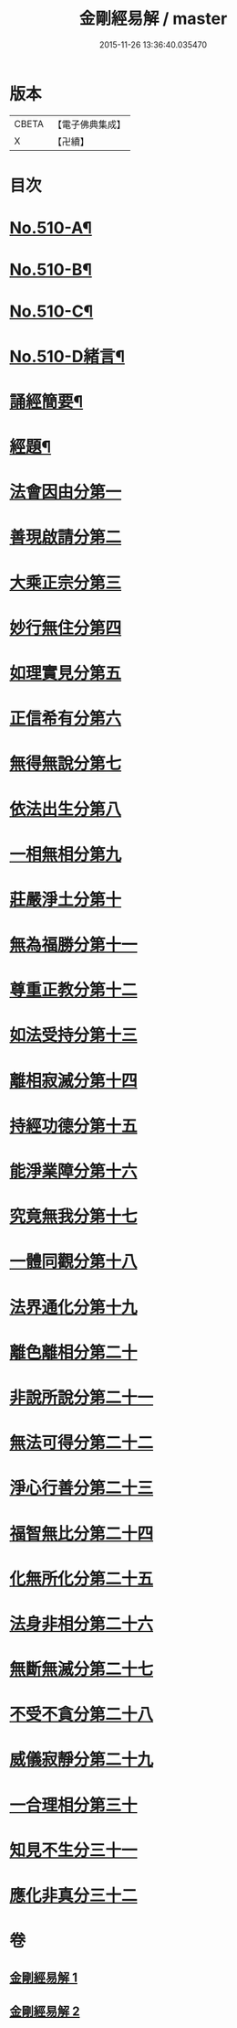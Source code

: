 #+TITLE: 金剛經易解 / master
#+DATE: 2015-11-26 13:36:40.035470
* 版本
 |     CBETA|【電子佛典集成】|
 |         X|【卍續】    |

* 目次
* [[file:KR6c0098_001.txt::001-0905b1][No.510-A¶]]
* [[file:KR6c0098_001.txt::0905c11][No.510-B¶]]
* [[file:KR6c0098_001.txt::0906b3][No.510-C¶]]
* [[file:KR6c0098_001.txt::0906c14][No.510-D緒言¶]]
* [[file:KR6c0098_001.txt::0908c18][誦經簡要¶]]
* [[file:KR6c0098_001.txt::0909b6][經題¶]]
* [[file:KR6c0098_001.txt::0909c4][法會因由分第一]]
* [[file:KR6c0098_001.txt::0910a19][善現啟請分第二]]
* [[file:KR6c0098_001.txt::0911a5][大乘正宗分第三]]
* [[file:KR6c0098_001.txt::0911b20][妙行無住分第四]]
* [[file:KR6c0098_001.txt::0912a17][如理實見分第五]]
* [[file:KR6c0098_001.txt::0912b13][正信希有分第六]]
* [[file:KR6c0098_001.txt::0913b6][無得無說分第七]]
* [[file:KR6c0098_001.txt::0913c13][依法出生分第八]]
* [[file:KR6c0098_001.txt::0914b19][一相無相分第九]]
* [[file:KR6c0098_001.txt::0915b22][莊嚴淨土分第十]]
* [[file:KR6c0098_001.txt::0916b1][無為福勝分第十一]]
* [[file:KR6c0098_001.txt::0916c10][尊重正教分第十二]]
* [[file:KR6c0098_001.txt::0917a12][如法受持分第十三]]
* [[file:KR6c0098_001.txt::0918a21][離相寂滅分第十四]]
* [[file:KR6c0098_001.txt::0920a19][持經功德分第十五]]
* [[file:KR6c0098_002.txt::002-0921a6][能淨業障分第十六]]
* [[file:KR6c0098_002.txt::0921c5][究竟無我分第十七]]
* [[file:KR6c0098_002.txt::0923a24][一體同觀分第十八]]
* [[file:KR6c0098_002.txt::0924a7][法界通化分第十九]]
* [[file:KR6c0098_002.txt::0924b4][離色離相分第二十]]
* [[file:KR6c0098_002.txt::0924c8][非說所說分第二十一]]
* [[file:KR6c0098_002.txt::0925a22][無法可得分第二十二]]
* [[file:KR6c0098_002.txt::0925b11][淨心行善分第二十三]]
* [[file:KR6c0098_002.txt::0925c3][福智無比分第二十四]]
* [[file:KR6c0098_002.txt::0925c20][化無所化分第二十五]]
* [[file:KR6c0098_002.txt::0926a23][法身非相分第二十六]]
* [[file:KR6c0098_002.txt::0926c4][無斷無滅分第二十七]]
* [[file:KR6c0098_002.txt::0927a8][不受不貪分第二十八]]
* [[file:KR6c0098_002.txt::0927b9][威儀寂靜分第二十九]]
* [[file:KR6c0098_002.txt::0927b22][一合理相分第三十]]
* [[file:KR6c0098_002.txt::0928a15][知見不生分三十一]]
* [[file:KR6c0098_002.txt::0928b18][應化非真分三十二]]
* 卷
** [[file:KR6c0098_001.txt][金剛經易解 1]]
** [[file:KR6c0098_002.txt][金剛經易解 2]]

